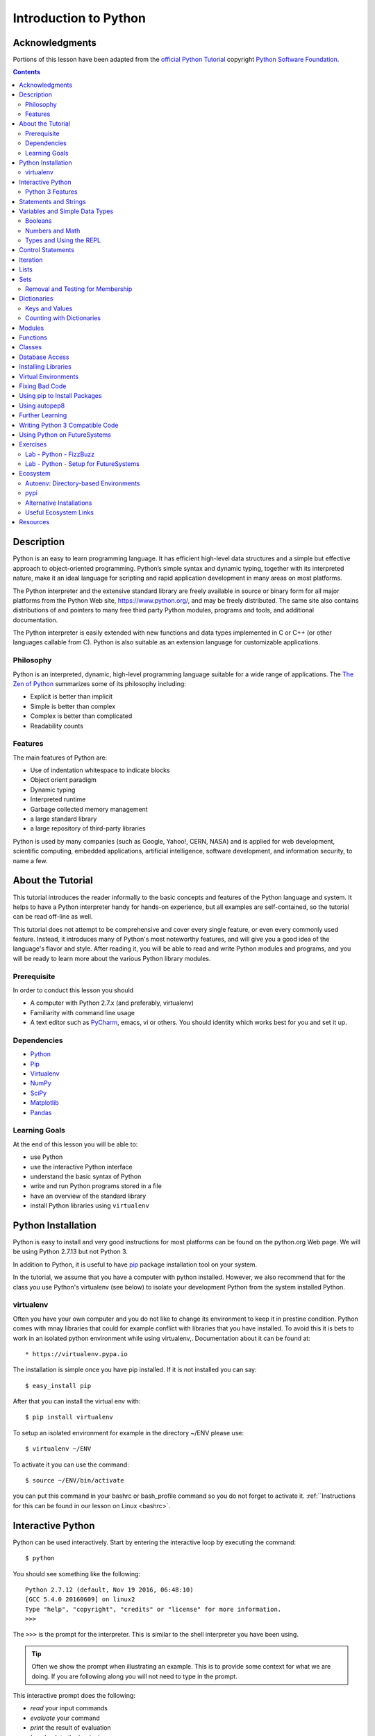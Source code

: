 
.. _python_intro:

======================
Introduction to Python
======================


Acknowledgments
=================================================================

Portions of this lesson have been adapted from the `official Python
Tutorial`_ copyright `Python Software Foundation`_.

.. _official Python Tutorial: https://docs.python.org/2/tutorial/
.. _Python Software Foundation: http://www.python.org/

.. contents::
   
Description
=================================================================

Python is an easy to learn programming language. It has efficient
high-level data structures and a simple but effective approach to
object-oriented programming. Python’s simple syntax and dynamic
typing, together with its interpreted nature, make it an ideal
language for scripting and rapid application development in many areas
on most platforms.

The Python interpreter and the extensive standard library are freely
available in source or binary form for all major platforms from the
Python Web site, https://www.python.org/, and may be freely
distributed. The same site also contains distributions of and pointers
to many free third party Python modules, programs and tools, and
additional documentation.

The Python interpreter is easily extended with new functions and data
types implemented in C or C++ (or other languages callable from
C). Python is also suitable as an extension language for customizable
applications.

Philosophy
------------------

Python is an interpreted, dynamic, high-level programming language
suitable for a wide range of applications. The `The Zen of Python`_
summarizes some of its philosophy including:

* Explicit is better than implicit
* Simple is better than complex
* Complex is better than complicated
* Readability counts

Features
----------

The main features of Python are:

* Use of indentation whitespace to indicate blocks
* Object orient paradigm
* Dynamic typing
* Interpreted runtime
* Garbage collected memory management
* a large standard library
* a large repository of third-party libraries

Python is used by many companies (such as Google, Yahoo!, CERN, NASA)
and is applied for web development, scientific computing, embedded
applications, artificial intelligence, software development, and
information security, to name a few.

About the Tutorial
=================================================================

This tutorial introduces the reader informally to the basic concepts
and features of the Python language and system. It helps to have a
Python interpreter handy for hands-on experience, but all examples are
self-contained, so the tutorial can be read off-line as well.

This tutorial does not attempt to be comprehensive and cover every
single feature, or even every commonly used feature. Instead, it
introduces many of Python's most noteworthy features, and will give
you a good idea of the language's flavor and style. After reading it,
you will be able to read and write Python modules and programs, and
you will be ready to learn more about the various Python library
modules.

.. _The Zen of Python: https://www.python.org/dev/peps/pep-0020/

Prerequisite
-------------------

In order to conduct this lesson you should

* A computer with Python 2.7.x (and preferably, virtualenv)
* Familiarity with command line usage
* A text editor such as `PyCharm
  <https://www.jetbrains.com/pycharm/>`_, emacs, vi or others. You
  should identity which works best for you and set it up.

Dependencies
-------------------

* `Python <https://www.python.org/>`_
* `Pip <https://pip.pypa.io/en/stable/>`_
* `Virtualenv <https://virtualenv.pypa.io/en/stable/>`_
* `NumPy <http://www.numpy.org/>`_
* `SciPy <https://scipy.org/>`_
* `Matplotlib <http://matplotlib.org/>`_
* `Pandas <http://pandas.pydata.org/>`_

Learning Goals
-------------------

At the end of this lesson you will be able to:

- use Python
- use the interactive Python interface
- understand the basic syntax of Python
- write and run Python programs stored in a file
- have an overview of the standard library
- install Python libraries using ``virtualenv``

Python Installation
=================================================================

Python is easy to install and very good instructions for most
platforms can be found on the python.org Web page. We will be using
Python 2.7.13 but not Python 3.

In addition to Python, it is useful to have `pip
<https://pypi.python.org/pypi/pip>`_ package installation tool on your
system.

In the tutorial, we assume that you have a computer with python
installed.  However, we also recommend that for the class you use
Python's virtualenv (see below) to isolate your development Python
from the system installed Python.

.. _virtualenv_:

virtualenv
------------------------------------------------------

Often you have your own computer and you do not like to change its
environment to keep it in prestine condition. Python comes with mnay
libraries that could for example conflict with libraries that you have
installed. To avoid this it is bets to work in an isolated python
environment while using virtualenv,. Documentation about it can be
found at::

* https://virtualenv.pypa.io

The installation is simple once you have pip installed. If it is not
installed you can say::

  $ easy_install pip

After that you can install the virtual env with::

  $ pip install virtualenv

To setup an isolated environment for example in the directory ~/ENV
please use::

  $ virtualenv ~/ENV

To activate it you can use the command::

  $ source ~/ENV/bin/activate

you can put this command in your bashrc or bash_profile command so you
do not forget to activate it. :ref:``Instructions for this can be
found in our lesson on Linux <bashrc>`.

Interactive Python
=================================================================

Python can be used interactively.  Start by entering the interactive
loop by executing the command::

  $ python

You should see something like the following::

  Python 2.7.12 (default, Nov 19 2016, 06:48:10)
  [GCC 5.4.0 20160609] on linux2
  Type "help", "copyright", "credits" or "license" for more information.
  >>>
  
The ``>>>`` is the prompt for the interpreter. This is similar to the
shell interpreter you have been using.

.. tip::

   Often we show the prompt when illustrating an example. This is to
   provide some context for what we are doing. If you are following
   along you will not need to type in the prompt.

This interactive prompt does the following:

- *read* your input commands
- *evaluate* your command
- *print* the result of evaluation
- *loop* back to the beginning.

This is why you may see the interactive loop referred to as a
**REPL**: **R**\ead-**E**\valuate-**P**\rint-**L**\oop.

Python 3 Features
--------------------

As mentioned earlier, we assume you will use Python 2.7.X because
there are still some libraries that haven't been ported to
Python 3. However, there are some features of Python 3 we can and want
to use in Python 2.7. Before we do anything else, we need to make
these features available to any subsequent code we write::

  >>> from __future__ import print_function, division

.. note::

The first of these imports allows us to use the ``print`` function to
output text to the screen, instead of the ``print`` statement, which
Python 2 uses. This is simply a `design decision
<https://www.python.org/dev/peps/pep-3105/>`_ that better reflects
Python's underlying philosophy.

.. note::

The second of these imports makes sure that the `division operator
<https://www.python.org/dev/peps/pep-0238/>`_ behaves in a way a
newcomer to the language might find more intruitive. In Python 2,
division ``/`` is *floor division* when the arguments are integers,
meaning that ``5 / 2 == 2``, for example. In Python 3, division ``/``
is *true division*, thus ``5 / 2 == 2.5``.

Statements and Strings
=================================================================

Let us explore the syntax of Python.  Type into the interactive loop
and press Enter::

  >>> print("Hello world from Python!")
  Hello world from Python!

What happened: the ``print`` function was given a **string** to
process. A string is a sequence of characters.  A **character** can be
a alphabetic (A through Z, lower and upper case), numeric (any of the
digits), white space (spaces, tabs, newlines, etc), syntactic
directives (comma, colon, quotation, exclamation, etc), and so forth.
A string is just a sequence of the character and typically indicated
by surrounding the characters in double quotes.

.. tip::

   Standard output is discussed in the
   :doc:`../../lesson/linux/shell` lesson.

So, what happened when you pressed Enter?  The interactive Python
program read the line ``print "Hello world from Python!"``, split it into
the ``print`` statement and the ``"Hello world from Python!"`` string, and
then executed the line, showing you the output.

Variables and Simple Data Types
=================================================================

You can store data into a **variable** to access it later.
For instance, instead of:

.. code:: python

   >>> print('Hello world from Python!')

which is a lot to type if you need to do it multiple times, you can
store the string in a variable for convenient access:

.. code:: python

   >>> hello = 'Hello world from Python!'
   >>> print(hello)
   Hello world from Python!

Booleans
----------------------------------------------------

A **boolean** is a value that indicates the "truthness" of something.
You can think of it as a toggle: either "on" or "off", "one" or
"zero", "true" or "false".  In fact, the only possible values of the
**boolean** (or ``bool``) type in Python are:

- ``True``
- ``False``

You can combine booleans with **boolean operators**:

- ``and``
- ``or``

.. code:: python

   >>> print(True and True)
   True
   >>> print(True and False)
   False
   >>> print(False and False)
   False
   >>> print(True or True)
   True
   >>> print(True or False)
   True
   >>> print(False or False)
   False

Numbers and Math
----------------------------------------------------

The interactive interpreter can also be used as a calculator.
For instance, say we wanted to compute a multiple of 21:

.. code:: python

   >>> print(21 * 2)
   42

We saw here the ``print`` statement again. We passed in the result of
the operation ``21 * 2``.  An **integer** (or **int**) in Python is a
numeric value without a fractional component (those are called
**floating point** numbers, or **float** for short).

The mathematical operators compute the related mathematical operation
to the provided numbers.  Some operators are:

- ``*`` --- multiplication
- ``/`` --- division
- ``+`` --- addition
- ``-`` --- subtraction
- ``**`` --- exponent

Exponentiation is read as ``x**y`` is ``x`` to the ``y``\th power:

.. math::

   x^y

You can combine **float**\s and **int**\s:

.. code:: python

   >>> print(3.14 * 42 / 11 + 4 - 2)
   13.9890909091
   >>> print(2**3)
   8

Note that **operator precedence** is important.  Using parenthesis to
indicate affect the order of operations gives a difference results, as
expected:

.. code:: python

   >>> print(3.14 * (42 / 11) + 4 - 2)
   11.42
   >>> print(1 + 2 * 3 - 4 / 5.0)
   6.2
   >>> print( (1 + 2) * (3 - 4) / 5.0 )
   -0.6

Types and Using the REPL
----------------------------------------------------

We have so far seen a few examples of types: **string**\s, **bool**\s,
**int**\s, and **float**\s.  A **type** indicates that values of that
type support a certain set of operations. For instance, how would you
exponentiate a string? If you ask the interpreter, this results in an
error:

.. code:: python

   >>> "hello"**3
   Traceback (most recent call last):
     File "<stdin>", line 1, in <module>
   TypeError: unsupported operand type(s) for ** or pow(): 'str' and 'int'

There are many different types beyond what we have seen so far, such
as **dictionaries**\s, **list**\s, **set**\s. One handy way of using
the interactive python is to get the type of a value using ``type()``:

.. code:: python

   >>> type(42)
   <type 'int'>
   >>> type(hello)
   <type 'str'>
   >>> type(3.14)
   <type 'float'>

You can also ask for help about something using ``help()``:

.. code:: python

   >>> help(int)
   >>> help(list)
   >>> help(str)

.. tip::

   Using ``help()`` opens up a pager. To navigate you can use the
   spacebar to go down a page ``w`` to go up a page, the arrow keys to
   go up/down line-by-line, or ``q`` to exit.

Control Statements
=================================================================

Computer programs do not only execute instructions. Occasionally, a
choice needs to be made. Such as a choice is based on a
condition. Python has several conditional operators:


.. code:: python

    >   greater than
    <   smaller than
    ==  equals
    !=  is not

Conditions are always combined with variables. A program can make a
choice using the if keyword. For example:

.. code:: python

    >>> x = int(input("Guess x:"))
    >>> if x == 4:
    ...    print('You guessed correctly!')
    ...    <ENTER>

In this example, ‘You guessed correctly!’ will only be printed if the
variable ``x`` equals to four (see table above). Python can also
execute multiple conditions using the ``elif`` and ``else`` keywords.
that.


.. code:: python

    >>> x = int(input("What is the value of  X"))
    >>> if x == 4:
    ...     print('You guessed correctly!')
    ... elif abs(4 - x) == 1:
    ...     print('Wrong guess, but you are close!')
    ... else:
    ...     print('Wrong guess')
    ... <ENTER>

Iteration
=================================================================

To repeat code, the ``for`` keyword can be used. For example, to
display the numbers from 1 to 10, we could write something like this:

.. code:: python

    >>> for i in range(1, 11):
    ...    print('Hello!')

The last number (11) is not included. This will output the numbers 1
to 10. Python itself starts counting from 0, so this code will also
work:

.. code:: python

    >>> for i in range(10):
    ...    print(i)

but will output 0 to 9.

The code is repeated while the condition is True. In this case the
condition is: i < 10. Every iteration (round), the variable i is
updated.Nested loops Loops can be combined:

.. code:: python

   >>> for i in range(0,10):
   ...     for j in range(0,10):
   ...         print(i,' ',j)
   ... <ENTER>

In this case we have two nested loops. The code will iterate over
the entire coordinate range (0,0) to (9,9)

Lists
=================================================================

see: https://www.tutorialspoint.com/python/python_lists.htm

Lists in Python are ordered sequences of elements, where each element
can be accessed using a 0-based index.

To define a list, you simply list its elements between square brackest
``[]``:

.. code:: python

  >>> >>> names = ['Albert', 'Jane', 'Liz', 'John', 'Abby']
  >>> names[0] # access the first element of the list
  'Albert'
  >>> names[2] # access the third element of the list
  'Liz'

You can also use a negative index if you want to start counting
elements from the end of the list. Thus, the last element has index
*-1*, the second before last element has index *-2* and so on:

.. code:: python

  >>> names[-1] # access the last element of the list
  'Abby'
  >>> names[-2] # access the second last element of the list
  'John'

Python also allows you to take whole slices of the list by specifing a
beginning and end of the slice separated by a colon ``:``:

.. code:: python

  >>> names[1:-1] # the middle elements, excluding first and last
  ['Jane', 'Liz', 'John']

As you can see from the example above, the starting index in the slice
is inclusive and the ending one, exclusive.

Python provides a variety of methods for manipulating the members of a
list.

You can add elements with ``append``:

.. code:: python

  >>> names.append('Liz')
  >>> names
  ['Albert', 'Jane', 'Liz', 'John', 'Abby', 'Liz']

As you can see, the elements in a list need not be unique.

Merge two lists with ``extend``:

.. code:: python

  >>> names.extend(['Lindsay', 'Connor'])
  >>> names
  ['Albert', 'Jane', 'Liz', 'John', 'Abby', 'Liz', 'Lindsay', 'Connor']

Find the index of the first occurrence of an element with ``index``:

.. code:: python

  >>> names.index('Liz')
  2

Remove elements by value with ``remove``:

.. code:: python

  >>> names.remove('Abby')
  >>> names
  ['Albert', 'Jane', 'Liz', 'John', 'Liz', 'Lindsay', 'Connor']

Remove elements by index with ``pop``:

.. code:: python

  >>> names.pop(1)
  'Jane'
  >>> names
  ['Albert', 'Liz', 'John', 'Liz', 'Lindsay', 'Connor']

Notice that ``pop`` returns the element being removed, while
``remove`` does not.

If you are familiar with stacks from other programming languages, you
can use ``insert`` and ``pop``:

.. code:: python

  >>> names.insert(0, 'Lincoln')
  >>> names
  ['Lincoln', 'Albert', 'Liz', 'John', 'Liz', 'Lindsay', 'Connor']
  >>> names.pop()
  'Connor'
  >>> names
  ['Lincoln', 'Albert', 'Liz', 'John', 'Liz', 'Lindsay']

The Python documentation contains a `full list of list operations <>`_.

To go back to the ``range`` function you used earlier, it simply
creates a list of numbers:

.. code:: python

  >>> range(10)
  [0, 1, 2, 3, 4, 5, 6, 7, 8, 9]
  >>> range(2, 10, 2)
  [2, 4, 6, 8]
    
Sets
=================================================================

Python lists can contain duplicates as you saw above:

.. code:: python

  >>> names = ['Albert', 'Jane', 'Liz', 'John', 'Abby', 'Liz']

When we don't want this to be the case, we can use a `set
<https://docs.python.org/2/library/stdtypes.html#set>`_:

.. code:: python

  >>> unique_names = set(names)
  >>> unique_names
  set(['Lincoln', 'John', 'Albert', 'Liz', 'Lindsay'])

Keep in mind that the *set* is an unordered collection of objects,
thus we can not access them by index:

.. code:: python

  >>> unique_names[0]
  Traceback (most recent call last):
    File "<stdin>", line 1, in <module>
    TypeError: 'set' object does not support indexing

However, we can convert a set to a list easily:

>>> unique_names = list(unique_names)
>>> unique_names
['Lincoln', 'John', 'Albert', 'Liz', 'Lindsay']
>>> unique_names[0]
'Lincoln'

Notice that in this case, the order of elements in the new list
matches the order in which the elements were displayed when we create
the set (we had ``set(['Lincoln', 'John', 'Albert', 'Liz',
'Lindsay'])`` and now we have ``['Lincoln', 'John', 'Albert', 'Liz',
'Lindsay']``). You should not assume this is the case in general. That
is, don't make any assumptions about the order of elements in a set
when it is converted to any type of sequential data structure.

You can change a set's contents using the ``add``, ``remove`` and
``update`` methods which correspond to the ``append``, ``remove`` and
``extend`` methods in a list. In addition to these, *set* objects
support the operations you may be familiar with from mathematical
sets: *union*, *intersection*, *difference*, as well as operations to
check containment. You can read about this in the `Python
documentation for sets
<https://docs.python.org/2/library/stdtypes.html#set>`_.

Removal and Testing for Membership
----------------------------------

One important advantage of a *set* over a *list* is that **access to
elements is fast**. If you are familiar with different data structures
from a Computer Science class, the Python list is implemented by an
array, while the set is implemented by a hash table.

We will demonstrate this with an example. Let's say we have a list and
a set of the same number of elements (approximately 100 thousand):

.. code:: python

  >>> import sys, random, timeit
  >>> nums_set = set([random.randint(0, sys.maxint) for _ in range(10**5)])
  >>> nums_list = list(nums_set)
  >>> len(nums_set)
  100000
  >>> len(nums_list)
  100000

We will use the `timeit <>`_ Python module to time 100 operations that
test for the existence of a member in either the list or set:

.. code:: python

  >>> timeit.timeit('random.randint(0, sys.maxint) in nums', setup='import random; nums=%s' % str(nums_set), number=100)
  0.0004038810729980469
  >>> timeit.timeit('random.randint(0, sys.maxint) in nums', setup='import random; nums=%s' % str(nums_list), number=100)
  0.3980541229248047

The exact duration of the operations on your system will be different,
but the take away will be the same: searching for an element in a set
is orders of magnitude faster than in a list. This is important to
keep in mind when you work with large amounts of data.

Dictionaries
=================================================================

One of the very important datastructures in python is a dictionary
also refered to as *dict*.

A dictionary represents a key value store:

.. code:: python
	  
  >>> person = {'Name': 'Albert', 'Age': 100, 'Class': 'Scientist'}
  >>> print("person['Name']: ", person['Name'])
  person['Name']:  Albert
  >>> print("person['Age']: ", person['Age'])
  person['Age']:  100

You can delete elements with the following commands:

.. code:: python

  >>> del person['Name'] # remove entry with key 'Name'
  >>> person
  {'Age': 100, 'Class': 'Scientist'}
  >>> person.clear()     # remove all entries in dict
  >>> person
  {}
  >>> del person         # delete entire dictionary
  >>> person
  Traceback (most recent call last):
    File "<stdin>", line 1, in <module>
    NameError: name 'person' is not defined

You can iterate over a dict:

.. code:: python

  >>> person = {'Name': 'Albert', 'Age': 100, 'Class': 'Scientist'}
  >>> for item in person:
  ...   print(item, person[item])
  ...   <ENTER>
  Age 100
  Name Albert
  Class Scientist

Keys and Values
-----------------------------------------------------------------

You can retrieve both the keys and values of a dictionary using the
``keys()`` and ``values()`` methods of the dictionary, respectively:

.. code:: python
     
  >>> person.keys()
  ['Age', 'Name', 'Class']
  >>> person.values()
  [100, 'Albert', 'Scientist']

Both methods return lists. Notice, however, that the order in which
the elements appear in the returned lists (``Age``, ``Name``,
``Class``) is different from the order in which we listed the elements
when we declared the dictionary initially (``Name``, ``Age``,
``Class``). It is important to keep this in mind: **you can't make any
assumptions about the order in which the elements of a dictionary will
be returned by the ``keys()`` and ``values()`` methods**.

However, you can assume that if you call ``keys()`` and ``values()``
in sequence, the order of elements will at least correspond in both
methods. In the above example ``Age`` corresponds to ``100``, ``Name``
to ``'Albert``, and ``Class`` to ``Scientist``, and you will observe
the same correspondence in general as long as **``keys()`` and
``values()`` are called one right after the other**.

Counting with Dictionaries
-----------------------------------------------------------------

One application of dictionaries that frequently comes up is counting
the elements in a sequence. For example, say we have a sequence of
coin flips:

.. code:: python
	  
  >>> import random
  >>> die_rolls = [random.choice(['heads', 'tails']) for _ in range(10)]
  >>> die_rolls
  ['heads', 'tails', 'heads', 'tails', 'heads', 'heads', 'tails', 'heads', 'heads', 'heads']

The actual list ``die_rolls`` will likely be different when you
execute this on your computer since the outcomes of the die rolls are
random.

To compute the probabilities of heads and tails, we could count how
many heads and tails we have in the list:

.. code:: python
	  
  >>> counts = {'heads': 0, 'tails': 0}
  >>> for outcome in coin_flips:
  ...   assert outcome in counts
  ...   counts[outcome] += 1
  ...   <ENTER>
  >>> print('Probability of heads: %.2f' % (counts['heads'] / len(coin_flips)))
  Probability of heads: 0.70
  >>> print('Probability of tails: %.2f' % (counts['tails'] / sum(counts.values())))
  Probability of tails: 0.30

In addition to how we use the dictionary ``counts`` to count the
elements of ``coin_flips``, notice a couple things about this example:

#. We used the ``assert outcome in counts`` statement. The ``assert``
   statement in Python allows you to easily insert debugging
   statements in your code to help you discover errors more
   quickly. ``assert`` statements are executed whenever the internal
   Python ``__debug__`` variable is set to ``True``, which is always
   the case unless you start Python with the ``-O`` option which
   allows you to run *optimized* Python.

#. When we computed the probability of tails, we used the built-in
   ``sum`` function, which allowed us to quickly find the total number
   of coin flips. ``sum`` is one of many built-in function you can
   `read about here
   <https://docs.python.org/2/library/functions.html>`_.

Modules
=================================================================

Make sure you are no longer in the interactive interpreter.
If you are you can type ``quit()`` and press Enter to exit.

You can save your programs to files which the interpreter can then
execute.  This has the benefit of allowing you to track changes made
to your programs and sharing them with other people.

Start by opening a new file ``hello.py`` in the Python editor of your
choice. If you don't have a preferred editor, we recommend `PyCharm
<https://www.jetbrains.com/pycharm/>`_.

Now enter write a simple program and save::

  from __future__ import print_statement, division
  print("Hello world!")

As a check, make sure the file contains the expected contents on the
command line::

  $ cat hello.py
  print("Hello world!")

To execute your program pass the file as a parameter to the ``python``
command::

  $ python hello.py
  Hello world!

Congratulations, you have written a Python **module**.  Files in which
Python code is stored are called **module**\s. You can execute a
Python module form the command line like you just did, or you can
import it in other Python code using the ``import`` statement.

Let's write a more involved Python program that will receive as input
the lengths of the three sides of a triangle, and will output whether
they define a valid triangle. A triangle is valid if the length of
each side is less than the sum of the lengths of the other two sides
and greater than the difference of the lengths of the other two sides.::

  """Usage: check_triangle.py [-h] LENGTH WIDTH HEIGHT

  Check if a triangle is valid.

  Arguments:
    LENGTH     The length of the triangle.
    WIDTH      The width of the traingle.
    HEIGHT     The height of the triangle.

  Options:
  -h --help
  """
  from __future__ import print_function, division
  from docopt import docopt

  if __name__ == '__main__':
	args = docopt(__doc__)
	a, b, c = int(args['LENGTH']), int(args['WIDTH']), int(args['HEIGHT'])
	valid_triangle = \
		a < b + c and a > abs(b - c) and \
		b < a + c and b > abs(a - c) and \
		c < a + b and c > abs(a - b)
	print('Triangle with sides %d, %d and %d is valid: %r' % (
		a, b, c, valid_triangle
	))

Assuming we save the program in a file called ``check_triangle.py``,
we can run it like so::

  $ python check_triangle.py 4 5 6
  Triangle with sides 4, 5 and 6 is valid: True

Let break this down a bit.

#. We are importing the ``print_function`` and ``division`` modules
   from Python 3 like we did earlier in this tutorial. It's a good
   idea to always include these in your programs.
#. We've defined a boolean expression that tells us if the sides that
   were input define a valid triangle. The result of the expression is
   stored in the ``valid_triangle`` variable.  inside are true, and
   ``False`` otherwise.
#. We've used the backslash symbol ``\`` to format are code
   nicely. The backslash simply indicates that the current line is
   being continued on the next line.
#. When we run the program, we do the check ``if __name__ ==
   '__main__'``. ``__name__`` is an internal Python variable that
   allows us to tell whether the current file is being run from the
   command line (value ``__name__``), or is being imported by a module
   (the value will be the name of the module). Thus, with this
   statement we're just making sure the program is being run by the
   command line.
#. We are using the ``docopt`` module to handle command line
   arguments. The advantage of using this module is that it generates
   a usage help statement for the program and enforces command line
   arguments automatically. All of this is done by parsing the
   docstring at the top of the file.
#. In the ``print`` function, we are using `Python's string formatting
   capabilities
   <https://docs.python.org/2/library/string.html#format-string-syntax>`_
   to insert values into the string we are displaying.

Functions
=================================================================

To repeat lines of code, you can use a function. A function has a
unique name in the program. Once you call a function it will execute
its body which consists of one or more lines of code:

.. code:: python

    def check_triangle(a, b, c):
	return \
		a < b + c and a > abs(b - c) and \
		b < a + c and b > abs(a - c) and \
		c < a + b and c > abs(a - b)

    print(check_triangle(4, 5, 6))

The ``def`` keyword tells Python we define a function. As part of the
definition, we have the function name, ``check_triangle``, and the
parameters of the function -- variables that will be populated when
the function is called.

We call the function with arguments ``4``, ``5`` and ``6``, which are
passed in order into the parameters ``a``, ``b`` and ``c``.  A
function can be called several times with varying parameters. There is
no limit to the number of function calls.

It is also possible to store the output of a function in a variable,
so it can be reused.

.. code:: python

   def check_triangle(a, b, c):
	return \
		a < b + c and a > abs(b - c) and \
		b < a + c and b > abs(a - c) and \
		c < a + b and c > abs(a - b)

   result = check_triangle(4, 5, 6)
   print(result)
    
.. _doc_python_intro_sec_classes:

Classes
=================================================================

A class is an encapsulation of data and the processes that work on
them. The data is represented in member variables, and the processes
are defined in the methods of the class (methods are functions inside
the class). For example, let's see how to define a ``Triangle`` class:

.. code:: python

   class Triangle(object):

	def __init__(self, length, width, height, angle1, angle2, angle3):
		if not self._sides_ok(length, width, height):
			print('The sides of the triangle are invalid.')
		elif not self._angles_ok(angle1, angle2, angle3):
			print('The angles of the triangle are invalid.')

		self._length = length
		self._width = width
		self._height = height

		self._angle1 = angle1
		self._angle2 = angle2
		self._angle3 = angle3
		
	def _sides_ok(self, a, b, c):
		return \
			a < b + c and a > abs(b - c) and \
			b < a + c and b > abs(a - c) and \
			c < a + b and c > abs(a - b)

	def _angles_ok(self, a, b, c):
		return a + b + c == 180

   triangle = Triangle(4, 5, 6, 35, 65, 80)

Python has full object-oriented programming (OOP) capabilities, however we can not cover all of them in a quick tutorial, so please refer to the `Python docs on classes and OOP <https://docs.python.org/2.7/tutorial/classes.html>`_.

Database Access
=================================================================

see: https://www.tutorialspoint.com/python/python_database_access.htm
   
Installing Libraries
=================================================================

Often you may need functionality that is not present in Python's
standard library.  In this case you have two option:

- implement the features yourself
- use a third-party library that has the desired features.

Often you can find a previous implementation of what you need.
Since this is a common situation, there is a service supporting it:
the `Python Package Index`_ (or PyPi for short).


Our task here is to install the `autopep8`_ tool from PyPi.  This will
allow us to illustrate the use if virtual environments using the
``virtualenv`` command, and installing and uninstalling PyPi packages
using ``pip``.

.. _Virtual_Environments:

Virtual Environments
=================================================================

Often when you use shared computing resources, such as
``india.futuresystems.org`` you will not have permission to install
applications in the default global location.

Let's see where ``grep`` is located::

  $ which grep
  /bin/grep

It seems that there are many programs installed in ``/bin`` such as
``mkdir`` and ``pwd``::

  $ ls /bin
  alsacard    dbus-cleanup-sockets  env             hostname         mailx          pwd
  alsaunmute  dbus-daemon           ex              igawk            mkdir          raw
  ...

If we wished to add a new program it seems like putting it in ``/bin``
is the place to start.  Let's create an empty file
``/bin/hello-$PORTALNAME``::

  $ touch /bin/hello-$(whoami)
  touch: cannot touch `/bin/hello-albert': Permission denied


.. tip::

   Recall that $PORTALNAME is your username on FutureSystems, which
   can also be obtained using the ``whoami`` shell command.  t seems
   that this is not possible.  Since ``india`` is a shared resources
   not all users should be allowed to make changes that could affect
   everyone else.  Only a small number of users, the administrators,
   have the ability to globally modify the system.

We can still create our program in our home directory::

  $ touch ~/hello-$(whoami)

but this becomes cumbersome very quickly if we have a large number of
programs to install.  Additionally, it is not a good idea to modify
the global environment of one's computing system as this can lead to
instability and bizarre errors.

A virtual environment is a way of encapsulating and automating the
creation and use of a computing environment that is consistent and
self-contained.

The tool we use with Python to accomplish this is called ``virtualenv``.

Let's try it out. Start by cleaning up our test earlier and going
into the home directory::

  $ rm ~/hello-$(whoami)
  $ cd ~


Now lets create a virtual env::

  $ virtualenv ENV
  PYTHONHOME is set.  You *must* activate the virtualenv before using it
  New python executable in ENV/bin/python
  Installing setuptools............done.
  Installing pip...............done.


When using ``virtualenv`` you pass the directory where you which to
create the virtual environment, in this case ``ENV`` in the current
(home) directory.  We are then told that we must activate the virtual
environment before using it and that the python program, setuptools,
and pip are installed.

Let's see what we have::

  $ ls ENV/bin
  activate  activate.csh  activate.fish  activate_this.py  easy_install
  easy_install-2.7  pip  pip-2.7  python  python2  python2.7

It seems that there are several programs installed.  Let's see where
our current ``python`` is and what happens after activating this
environment::
  $ which python
  /N/soft/python/2.7/bin/python
  $ source ENV/bin/activate
  (ENV) $ which python
  ~/ENV/bin/python

.. important::

   As virtualenv stated, you **must** activate the virtual environment
   before it can be used.

.. tip::

   Notice how the shell prompt changed upon activation.

Fixing Bad Code
=================================================================

Let's now look at another important tool for Python development: the
Python Package Index, or PyPI for short.  PyPI provides a large set of
third-party python packages.  If you want to do something in python,
first check pypi, as odd are someone already ran into the problem and
created a package solving it.

I'm going to demonstrate creating a user python environment,
installing a couple packages from pypi, and use them to examine some
code.

First, get the bad code like so::

  $ wget --no-check-certificate http://git.io/pXqb -O bad_code_example.py

Let's examine the code::

  $ nano bad_code_example.py

As you can see, this is very dense and hard to read.  Cleaning it up
by hand would be a time-consuming and error-prone process.  Luckily,
this is a common problem so there exist a couple packages to help in
this situation.

Using pip to Install Packages
=================================================================

In order to install package from PyPI, use the ``pip`` command.
We can search for PyPI for packages::
  
  $ pip search --trusted-host pypi.python.org autopep8 pylint

It appears that the top two results are what we want so install them::

  $ pip install --trusted-host pypi.python.org autopep8 pylint

This will cause ``pip`` to download the packages from PyPI, extract
them, check their dependencies and install those as needed, then
install the requested packages.

.. note:: You can skip '--trusted-host pypi.python.org' option if you have a
        patch on urllib3 on Python 2.7.9.

Using autopep8
=================================================================

We can now run the bad code through autopep8 to fix formatting
problems::

  $ autopep8 bad_code_example.py >code_example_autopep8.py

Let's look at the result.
This is considerably better than before.
It is easy to tell what the example1 and example2 functions are doing.

It is a good idea to develop a habit of using ``autopep8`` in your
python-development workflow.  For instance: use ``autopep8`` to check
a file, and if it passes, make any changes in place using the ``-i``
flag::

  $ autopep8 file.py    # check output to see of passes
  $ autopep8 -i file.py # update in place

.. _Python Package Index: https://pypi.python.org/pypi

Further Learning
=================================================================

There is much more to python than what we have covered here:

- conditional expression (``if``, ``if...then``,``if..elif..then``)
- function definition(``def``)
- class definition (``class``)
- function positional arguments and keyword arguments
- lambda expression
- iterators
- generators
- loops
- docopts
- humanize

.. note:: you can receive extra credit if you contribute such a
	  section of your choice addressing the above topics

Writing Python 3 Compatible Code
=================================================================

see: http://python-future.org/compatible_idioms.html

Using Python on FutureSystems
=================================================================

.. warning:: This is only important if you use Futuresystems resources.

In order to use Python you must log into your FutureSystems account.
Then at the shell prompt execute the following command::

  $ module load python

This will make the ``python`` and ``virtualenv`` commands available to
you.


.. tip::

   The details of what the ``module load`` command does are described
   in the future lesson :doc:`modules`.
   
Exercises
=================================================================

.. _lab-python-1:

Lab - Python - FizzBuzz
-----------------------------------------------

Write a python program called fizzbuzz.py that accepts an integer n
from the command line.  Pass this integer to a function called
fizzbuzz.

The fizzbuzz function should then iterate from 1 to n.  If the ith
number is a multiple of three, print "fizz", if a multiple of 5 print
"buzz", if a multiple of both print "fizzbuzz", else print the value.


.. _lab-python-2:

Lab - Python - Setup for FutureSystems
-----------------------------------------------

#. Create a virtualenv ``~/ENV``
#. Modify your ``~/.bashrc`` shell file to activate your environment
   upon login.
#. Install the ``docopt`` python package using ``pip``
#. Write a program that uses ``docopt`` to define a commandline
   program. Hint: modify the FizzBuzz program.
#. Demonstrate the program works and submit the code and output.

Ecosystem
=================================================================

.. _autoenv_:

`Autoenv <https://pypi.python.org/pypi/autoenv/0.2.0>`_: Directory-based Environments
-----------------------------------------------

.. warning:: We do not recommend that you use autoenv. INstead we
	     recommend that you use pyenv. For this class neither is
	     important.
	     
If a directory contains a ``.env`` file, it will automatically be executed
when you ``cd`` into it. It's easy to use and install.

This is great for...

   - auto-activating virtualenvs
   - project-specific environment variables


Here is how to use it. Add the ENV you created with virtualenv into
``.env`` file within your project directory::

   $ echo "source ~/ENV/bin/activate" > yourproject/.env
   $ echo "echo 'whoa'" > yourproject/.env
   $ cd project
   whoa

Here is how to install.
Mac OS X Using Homebrew::

   $ brew install autoenv
   $ echo "source $(brew --prefix autoenv)/activate.sh" >> ~/.bash_profile


Using pip::

   $ pip install autoenv
   $ echo "source `which activate.sh`" >> ~/.bashrc


Using git::

   $ git clone git://github.com/kennethreitz/autoenv.git ~/.autoenv
   $ echo 'source ~/.autoenv/activate.sh' >> ~/.bashrc


Before sourcing activate.sh, you can set the following variables:

   - ``AUTOENV_AUTH_FILE``: Authorized env files, defaults to ``~/.autoenv_authorized``
   - ``AUTOENV_ENV_FILENAME``: Name of the ``.env`` file, defaults to ``.env``
   - ``AUTOENV_LOWER_FIRST``: Set this variable to flip the order of ``.env`` files executed


Autoenv overrides ``cd``. If you already do this, invoke
``autoenv_init`` within your custom ``cd`` after sourcing
``activate.sh``.

Autoenv can be disabled via ``unset cd`` if you experience I/O issues
   with certain file systems, particularly those that are FUSE-based
   (such as ``smbnetfs``).

`pypi <https://pypi.python.org/pypi>`_
-----------------------------------------------

The Python Package Index is a large repository of software for the
Python programming language containing a large number of packages
[link]. The nice think about pipy is that many packages can be
installed with the program 'pip'.

To do so you have to locate the <package_name> for example with the
search function in pypi and say on the commandline::

    pip install <package_name>

where pagage_name is the string name of the package. an example would
be the package called cloudmesh_client which you can install with::

   pip install cloudmesh_client

If all goes well the package will be installed.

Alternative Installations
-----------------------------------------------

The basic installation of python is provided by python.org. However
others claim to have alternative environments that allow you to
install python. This includes

* `Canopy <https://store.enthought.com/downloads/#default>`_
* `Anaconda <https://www.continuum.io/downloads>`_
* `IronPython <http://ironpython.net/>`_

Typically they include not only the python compiler but also several
useful packages. It is fine to use such environments for the class,
but it should be noted that in both cases not every python library may
be available for install in the given environment. For example if you
need to use cloudmesh client, it may not be available as conda or
Canopy package. This is also the case for many other cloud related and
useful python libraries. Hence, we do recommend that if you are new to
python to use the distribution form python.org, and use pip and
virtualenv.

Additionally some python version have platform specific libraries or
dependencies. For example coca libraries, .NET or other frameworks are
examples. For the assignments and the projects such platform dependent
libraries are not to be used.

If however you can write a platform independent code that works on
Linux, OSX and Windows while using the python.org version but develop
it with any of the other tools that is just fine. However it is up to
you to guarantee that this independence is maintained and
implemented. You do have to write requirements.txt files that will
install the necessary python libraries in a platform independent
fashion. The homework assignment PRG1 has even a requirement to do so.

In order to provide platform independence we have given in the class a
"minimal" python version that we have tested with hundreds of
students: python.org. If you use any other version, that is your
decision. Additionally some students not only use python.org but have
used iPython which is fine too. However this class is not only about
python, but also about how to have your code run on any platform. The
homework is designed so that you can identify a setup that works for
you.

However we have concerns if you for example wanted to use chameleon
cloud which we require you to access with cloudmesh. cloudmesh is not
available as conda, canopy, or other framework package. Cloudmesh
client is available form pypi which is standard and should be
supported by the frameworks. We have not tested cloudmesh on any other
python version then python.org which is the open source community
standard. None of the other versions are standard.

In fact we had students over the summer using canopy on their machines
and they got confused as they now had multiple python versions and did
not know how to switch between them and activate the correct
version. Certainly if you know how to do that, than feel free to use
canopy, and if you want to use canopy all this is up to you. However
the homework and project requires you to make your program portable to
python.org. If you know how to do that even if you use canopy,
anaconda, or any other python version that is fine. Graders will test
your programs on a python.org installation and not canpoy, anaconda,
ironpython while using virtualenv. It is obvious why. If you do not
know that answer you may want to think about that every time they test
a program they need to do a new virtualenv and run vanilla python in
it. If we were to run two instals in the same system, this will not
work as we do not know if one student will cause a side effect for
another. Thus we as instructors do not just have to look at your code
but code of hundreds of students with different setups. This is a non
scalable solution as every time we test out code from a student we
would have to wipe out the OS, install it new, install an new version
of whatever python you have elected, become familiar with that version
and so on and on. This is the reason why the open source community is
using python.org. We follow best practices. Using other versions is
not a community best practice, but may work for an individual.

We have however in regards to using other python version additional
bonus projects such as

* deploy run and document cloudmesh on ironpython
* deploy run and document cloudmesh on anaconde, develop script to
  generate a conda packge form github
* deploy run and document cloudmesh on canopy, develop script to
  generate a conda packge form github
* deploy run and document cloudmesh on ironpython
* other documentation that would be useful

Useful Ecosystem Links
-----------------------------------------------

* https://virtualenvwrapper.readthedocs.io
* https://github.com/yyuu/pyenv
* https://amaral.northwestern.edu/resources/guides/pyenv-tutorial
* https://godjango.com/96-django-and-python-3-how-to-setup-pyenv-for-multiple-pythons/
* https://www.accelebrate.com/blog/the-many-faces-of-python-and-how-to-manage-them/

.. _python-resources:

Resources
=================================================================

If you are unfamiliar with programming in Python, we also refer you
to some of the numerous online resources. You may wish to start with
`Learn Python`_ or the book `Learn Python the Hard Way`_. Other
options include `Tutorials Point`_ or `Code Academy`_, and the Python wiki page
contains a long list of `references for learning`_ as well.
Additional resources include:

* http://ivory.idyll.org/articles/advanced-swc/
* http://python.net/~goodger/projects/pycon/2007/idiomatic/handout.html
* http://www.youtube.com/watch?v=0vJJlVBVTFg
* http://www.korokithakis.net/tutorials/python/
* http://www.afterhoursprogramming.com/tutorial/Python/Introduction/
* http://www.greenteapress.com/thinkpython/thinkCSpy.pdf


A very long list of useful information are also available from

* https://github.com/vinta/awesome-python
* https://github.com/rasbt/python_reference

This list may be useful as it also contains links to data
visualization and manipulation libraries, and AI tools and libraries.
Please note that for this class you can reuse such libraries if not
otherwise stated.

.. _Code Academy: http://www.codecademy.com/en/tracks/python
.. _Python documentation site: https://docs.python.org/2.7/
.. _list of introductory books: https://wiki.python.org/moin/IntroductoryBooks
.. _Python Module index: https://docs.python.org/2/py-modindex.html
.. _StackOverflow python tags: http://stackoverflow.com/questions/tagged/python
.. _searching Google: https://www.google.com/?gws_rd=ssl#q=python+how+to
.. _PyCharm IDE: https://www.jetbrains.com/pycharm/
.. _Learn Python the Hard Way: http://learnpythonthehardway.org/book/
.. _Tutorials Point: http://www.tutorialspoint.com/python/
.. _references for learning: https://wiki.python.org/moin/BeginnersGuide/Programmers
.. _Learn Python: https://www.learnpython.org
